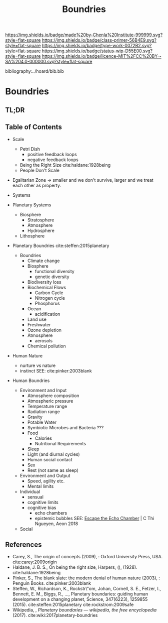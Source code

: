 #   -*- mode: org; fill-column: 60 -*-

#+TITLE: Boundries
#+STARTUP: showall
#+TOC: headlines 4
#+PROPERTY: filename

[[https://img.shields.io/badge/made%20by-Chenla%20Institute-999999.svg?style=flat-square]] 
[[https://img.shields.io/badge/class-primer-56B4E9.svg?style=flat-square]]
[[https://img.shields.io/badge/type-work-0072B2.svg?style=flat-square]]
[[https://img.shields.io/badge/status-wip-D55E00.svg?style=flat-square]]
[[https://img.shields.io/badge/licence-MIT%2FCC%20BY--SA%204.0-000000.svg?style=flat-square]]

bibliography:../hoard/bib.bib

* Boundries
:PROPERTIES:
:CUSTOM_ID:
:Name:     /home/deerpig/proj/chenla/warp/ww-boundries.org
:Created:  2018-03-21T18:48@Prek Leap (11.642600N-104.919210W)
:ID:       d12d937d-7901-4cbe-b165-1cbea44f0526
:VER:      574904971.750844647
:GEO:      48P-491193-1287029-15
:BXID:     proj:KDF6-1478
:Class:    primer
:Type:     work
:Status:   wip
:Licence:  MIT/CC BY-SA 4.0
:END:

** TL;DR
** Table of Contents

 - Scale
   - Petri Dish
     - positive feedback loops
     - negative feedback loops
   - Being the Right Size cite:haldane:1928being
   - People Don't Scale
 - Egalitarian Zone -> smaller and we don't survive, larger
   and we treat each other as property. 

 - Systems
#+begin_comment
Need to show how biosphere's work, and integrate the
boundries for each part of the system.  This is to show the
acceptible range within each system and the load it can
take, and mechanisms for regulating each part.

The Bios p-layer is certainly not homogenus -- we need a
pace-layer model which is mirrors the larger societal
pace-layer model so the two can be placed side by side.
#+end_comment

 - Planetary Systems
   - Biosphere
     - Stratosphere
     - Atmosphere
     - Hydrosphere
   - Lithosphere 

 - Planetary Boundries cite:steffen:2015planetary

   - Boundries
     - Climate change
     - Biosphere
       - functional diversity
       - genetic diversity
     - Biodiversity loss
     - Biochemical Flows
       - Carbon Cycle
       - Nitrogen cycle
       - Phosphorus
     - Ocean
       - acidification
     - Land use
     - Freshwater
     - Ozone depletion
     - Atmosphere
       - aerosols
     - Chemical pollution
 - Human Nature
   - nurture vs nature
   - instinct
     SEE: cite:pinker:2003blank
 - Human Boundries
   - Environment and Input
     - Atmosphere composition
     - Atmospheric pressure
     - Temperature range
     - Radiation range
     - Gravity
     - Potable Water
     - Symbiotic Microbes and Bacteria ???
     - Food
       - Calories
       - Nutritional Requirements
     - Sleep 
     - Light (and diurnal cycles)
     - Human social contact
     - Sex
     - Rest (not same as sleep)
   - Environment and Output
     - Speed, agility etc.
     - Mental limits
   - Individual 
     - sensual
     - cognitive limits
     - cognitive bias
       - echo chambers
       - epistemic bubbles 
         SEE: [[https://aeon.co/essays/why-its-as-hard-to-escape-an-echo-chamber-as-it-is-to-flee-a-cult?utm_medium=feed&utm_source=rss-feed][Escape the Echo Chamber]] | C Thi Ngueyen, Aeon 2018
   - Social


** References
 - Carey, S., The origin of concepts (2009), : Oxford
   University Press, USA.  cite:carey:2009origin
 - Haldane, J. B. S., On being the right size, Harpers, (),
   (1928).
   cite:haldane:1928being
 - Pinker, S., The blank slate: the modern denial of human
   nature (2003), : Penguin Books.
   cite:pinker:2003blank
 - Steffen, W., Richardson, K., Rockstr\"om, Johan, Cornell,
   S. E., Fetzer, I., Bennett, E. M., Biggs, R., …,
   Planetary boundaries: guiding human development on a
   changing planet, Science, 347(6223), 1259855 (2015).
   cite:steffen:2015planetary 
   cite:rockstrom:2009safe
 - Wikipedia, , /Planetary boundaries --- wikipedia, the free encyclopedia/ (2017).
   cite:wiki:2017planetary-boundries
